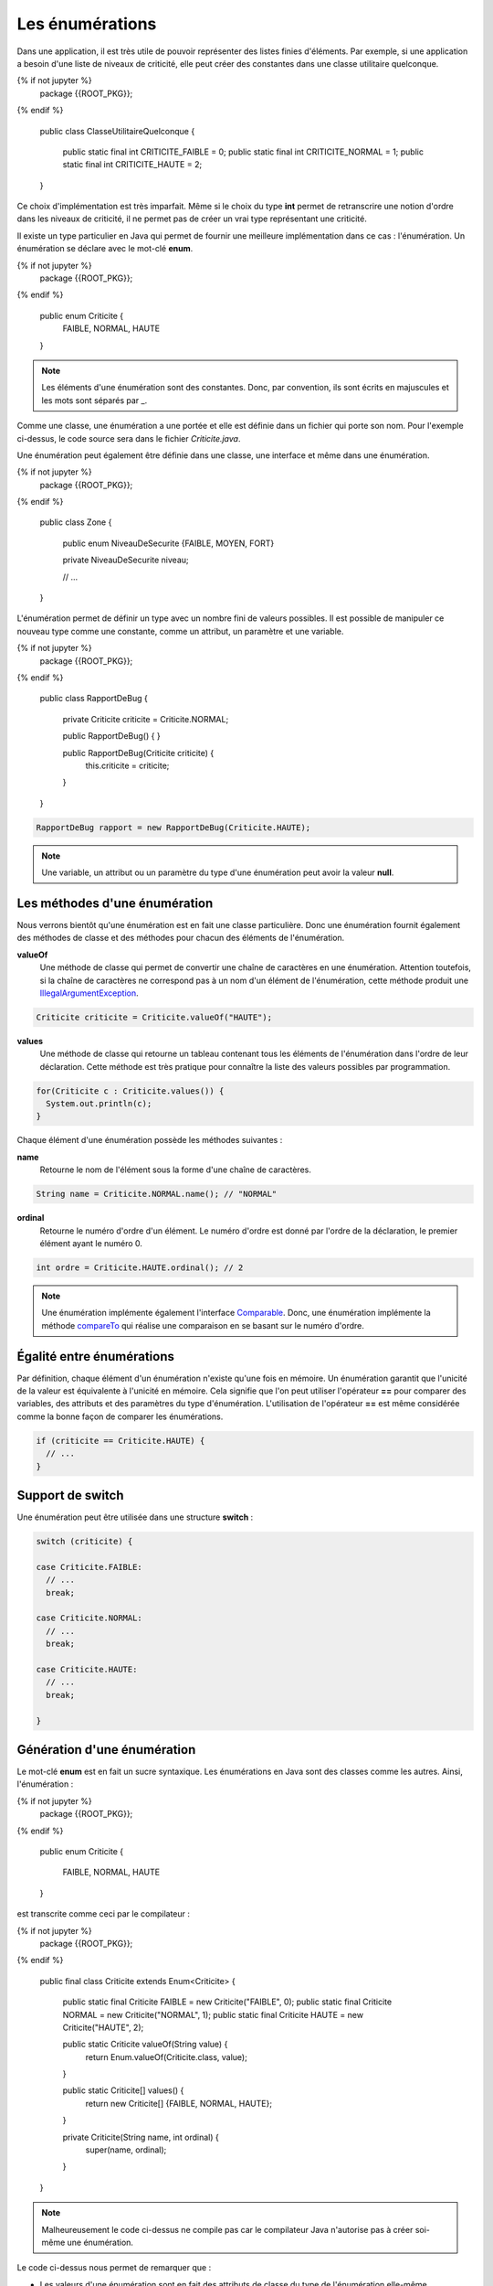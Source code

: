 Les énumérations
################

Dans une application, il est très utile de pouvoir représenter des listes
finies d'éléments. Par exemple, si une application a besoin d'une liste
de niveaux de criticité, elle peut créer des constantes dans une classe
utilitaire quelconque.

.. code-block:: java

{% if not jupyter %}
  package {{ROOT_PKG}};
{% endif %}

  public class ClasseUtilitaireQuelconque {

    public static final int CRITICITE_FAIBLE = 0;
    public static final int CRITICITE_NORMAL = 1;
    public static final int CRITICITE_HAUTE = 2;
  }

Ce choix d'implémentation est très imparfait. Même si le choix du type **int**
permet de retranscrire une notion d'ordre dans les niveaux de criticité, il ne
permet pas de créer un vrai type représentant une criticité.

Il existe un type particulier en Java qui permet de fournir une meilleure
implémentation dans ce cas : l'énumération. Un énumération se déclare avec le
mot-clé **enum**.

.. code-block:: java

{% if not jupyter %}
  package {{ROOT_PKG}};
{% endif %}

  public enum Criticite {
    FAIBLE,
    NORMAL,
    HAUTE
  }


.. note::

  Les éléments d'une énumération sont des constantes. Donc, par convention,
  ils sont écrits en majuscules et les mots sont séparés par _.

Comme une classe, une énumération a une portée et elle est définie dans un fichier
qui porte son nom. Pour l'exemple ci-dessus, le code source sera dans le fichier
*Criticite.java*.

Une énumération peut également être définie dans une classe, une interface et
même dans une énumération.

.. code-block:: java

{% if not jupyter %}
  package {{ROOT_PKG}};
{% endif %}

  public class Zone {

    public enum NiveauDeSecurite {FAIBLE, MOYEN, FORT}

    private NiveauDeSecurite niveau;

    // ...

  }

L'énumération permet de définir un type avec un nombre fini de valeurs possibles.
Il est possible de manipuler ce nouveau type comme une constante, comme un attribut,
un paramètre et une variable.

.. code-block:: java

{% if not jupyter %}
  package {{ROOT_PKG}};
{% endif %}

  public class RapportDeBug {

    private Criticite criticite = Criticite.NORMAL;

    public RapportDeBug() {
    }

    public RapportDeBug(Criticite criticite) {
      this.criticite = criticite;
    }
  }

.. code-block:: java

  RapportDeBug rapport = new RapportDeBug(Criticite.HAUTE);


.. note::

  Une variable, un attribut ou un paramètre du type d'une énumération peut
  avoir la valeur **null**.

Les méthodes d'une énumération
******************************

Nous verrons bientôt qu'une énumération est en fait une classe particulière.
Donc une énumération fournit également des méthodes de classe et des méthodes
pour chacun des éléments de l'énumération.

**valueOf**
  Une méthode de classe qui permet de convertir une chaîne de caractères en une
  énumération. Attention
  toutefois, si la chaîne de caractères ne correspond pas à un nom d'un élément
  de l'énumération, cette méthode produit une IllegalArgumentException_.

.. code-block:: java

    Criticite criticite = Criticite.valueOf("HAUTE");

**values**
  Une méthode de classe qui retourne un tableau contenant tous les éléments de
  l'énumération dans l'ordre
  de leur déclaration. Cette méthode est très pratique pour connaître la liste
  des valeurs possibles par programmation.

.. code-block:: java

    for(Criticite c : Criticite.values()) {
      System.out.println(c);
    }

Chaque élément d'une énumération possède les méthodes suivantes :

**name**
  Retourne le nom de l'élément sous la forme d'une chaîne de caractères.

.. code-block:: java

    String name = Criticite.NORMAL.name(); // "NORMAL"

**ordinal**
  Retourne le numéro d'ordre d'un élément. Le numéro d'ordre est donné
  par l'ordre de la déclaration, le premier élément ayant le numéro 0.

.. code-block:: java

    int ordre = Criticite.HAUTE.ordinal(); // 2


.. note::

  Une énumération implémente également l'interface Comparable_.
  Donc, une énumération implémente la méthode compareTo_ qui réalise une
  comparaison en se basant sur le numéro d'ordre.

Égalité entre énumérations
**************************

Par définition, chaque élément d'un énumération n'existe qu'une fois en mémoire.
Un énumération garantit que l'unicité de la valeur est équivalente à l'unicité
en mémoire. Cela signifie que l'on peut utiliser l'opérateur **==** pour comparer
des variables, des attributs et des paramètres du type d'énumération. L'utilisation
de l'opérateur **==** est même considérée comme la bonne façon de comparer
les énumérations.

.. code-block:: java

  if (criticite == Criticite.HAUTE) {
    // ...
  }


Support de switch
*****************

Une énumération peut être utilisée dans une structure **switch** :

.. code-block:: java

  switch (criticite) {

  case Criticite.FAIBLE:
    // ...
    break;

  case Criticite.NORMAL:
    // ...
    break;

  case Criticite.HAUTE:
    // ...
    break;

  }


Génération d'une énumération
****************************

Le mot-clé **enum** est en fait un sucre syntaxique. Les énumérations en Java
sont des classes comme les autres. Ainsi, l'énumération :

.. code-block:: java

{% if not jupyter %}
  package {{ROOT_PKG}};
{% endif %}

  public enum Criticite {

    FAIBLE,
    NORMAL,
    HAUTE

  }


est transcrite comme ceci par le compilateur :

.. code-block:: java

{% if not jupyter %}
  package {{ROOT_PKG}};
{% endif %}

  public final class Criticite extends Enum<Criticite> {

    public static final Criticite FAIBLE = new Criticite("FAIBLE", 0);
    public static final Criticite NORMAL = new Criticite("NORMAL", 1);
    public static final Criticite HAUTE = new Criticite("HAUTE", 2);

    public static Criticite valueOf(String value) {
      return Enum.valueOf(Criticite.class, value);
    }

    public static Criticite[] values() {
      return new Criticite[] {FAIBLE, NORMAL, HAUTE};
    }

    private Criticite(String name, int ordinal) {
      super(name, ordinal);
    }
  }

.. note ::

  Malheureusement le code ci-dessus ne compile pas car le compilateur Java
  n'autorise pas à créer soi-même une énumération.


Le code ci-dessus nous permet de remarquer que :

* Les valeurs d'une énumération sont en fait des attributs de classe du
  type de l'énumération elle-même.
* Une énumération est déclarée **final** donc il n'est pas possible d'hériter
  d'une énumération (sauf en créant une classe interne anonyme).
* Le constructeur d'une énumération est privé, empêchant ainsi de créer de
  nouvelle instance.
* Une énumération hérite de la classe Enum_.

Ajout de méthodes et d'attributs
********************************

Lorsque l'on a bien compris qu'une énumération est une classe particulière,
il devient évident qu'il est possible d'ajouter des attributs et des méthodes
à une énumération.

.. code-block:: java

{% if not jupyter %}
  package {{ROOT_PKG}};
{% endif %}

  public enum Couleur {

    ROUGE, ORANGE, JAUNE, VERT, BLEU, MAGENTA;

    private static final List<Couleur> COULEURS_CHAUDES = Arrays.asList(ROUGE, ORANGE, JAUNE);

    public boolean isChaude() {
      return COULEURS_CHAUDES.contains(this);
    }

    public boolean isFroide() {
      return !isChaude();
    }

    public Couleur getComplementaire() {
      Couleur[] values = Couleur.values();
      int index = this.ordinal() + (values.length / 2);
      return values[index % values.length];
    }
  }


.. note::

  Notez l'utilisation du point-virgule à la fin de la liste des couleurs.
  Ce point-virgule n'est obligatoire que lorsque l'on veut ajouter une déclaration
  dans l'énumération afin de séparer la liste des éléments du reste.

Les énumérations peuvent devenir des objets complexes qui fournissent de nombreux
services.

.. code-block:: java

  Couleur couleur = Couleur.ROUGE;

  System.out.println(couleur.isChaude()); // true
  System.out.println(couleur.isFroide()); // false
  System.out.println(couleur.getComplementaire()); // VERT

Ajout de constructeurs
**********************

Il est également possible d'ajouter un ou plusieurs constructeurs dans une énumération.
Attention, ces constructeurs doivent impérativement être de portée **private**
sous peine de faire échouer la compilation. L'appel au constructeur se fait au
moment de la déclaration des éléments de l'énumération.

.. code-block:: java

{% if not jupyter %}
  package {{ROOT_PKG}};
{% endif %}

  public enum Polygone {

    TRIANGLE(3), QUADRILATERE(4), PENTAGONE(5);

    private final int nbCotes;

    private Polygone(int nbCotes) {
      this.nbCotes = nbCotes;
    }

    public int getNbCotes() {
      return nbCotes;
    }

  }


.. _IllegalArgumentException: https://docs.oracle.com/javase/8/docs/api/java/lang/IllegalArgumentException.html
.. _Comparable: https://docs.oracle.com/javase/8/docs/api/java/lang/Comparable.html
.. _compareTo: https://docs.oracle.com/javase/8/docs/api/java/lang/Enum.html#compareTo-E-
.. _Enum: https://docs.oracle.com/javase/8/docs/api/java/lang/Enum.html
